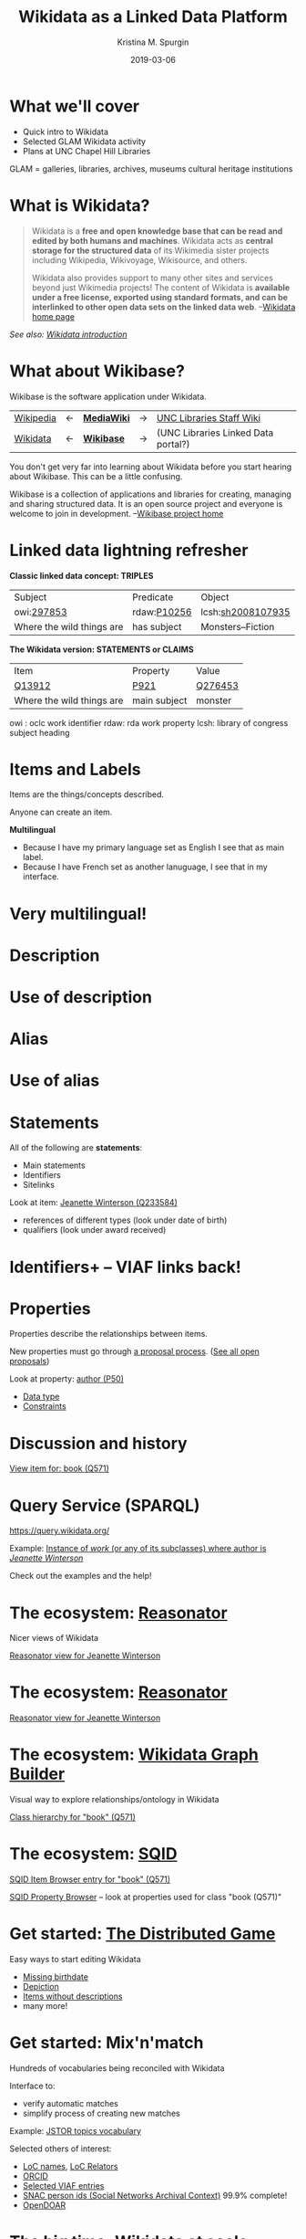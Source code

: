 #+AUTHOR: Kristina M. Spurgin
#+TITLE: Wikidata as a Linked Data Platform
#+EMAIL: kspurgin@email.unc.edu
#+DATE: 2019-03-06
#+REVEAL_TRANS: none
#+REVEAL_THEME: sky
#+REVEAL_MIN_SCALE: 1
#+REVEAL_MAX_SCALE: 1
#+REVEAL_MARGIN: 0
#+OPTIONS: toc:nil
#+OPTIONS: num:nil
#+OPTIONS: ^:nil
#+REVEAL_TITLE_SLIDE_BACKGROUND: ./images/Background1.png
#+EXPORT_FILE_NAME: index.html

* What we'll cover
 - Quick intro to Wikidata
 - Selected GLAM Wikidata activity
 - Plans at UNC Chapel Hill Libraries

#+BEGIN_NOTES
GLAM = galleries, libraries, archives, museums
cultural heritage institutions 
#+END_NOTES

* What is Wikidata? 
#+BEGIN_QUOTE
Wikidata is a *free and open knowledge base that can be read and edited by both humans and machines*.
Wikidata acts as *central storage for the structured data* of its Wikimedia sister projects including Wikipedia, Wikivoyage, Wikisource, and others.

Wikidata also provides support to many other sites and services beyond just Wikimedia projects! The content of Wikidata is *available under a free license, exported using standard formats, and can be interlinked to other open data sets on the linked data web*. --[[https://www.wikidata.org/wiki/Wikidata:Main_Page][Wikidata home page]]
#+END_QUOTE

/See also: [[https://www.wikidata.org/wiki/Wikidata:Introduction][Wikidata introduction]]/

* What about Wikibase?
Wikibase is the software application under Wikidata. 

|----------+----+------------+----+-------------------------------------|
| [[https://en.wikipedia.org/wiki/Main_Page][Wikipedia]] | <-  | *[[https://www.mediawiki.org/wiki/MediaWiki][MediaWiki]]* | -> | [[https://internal.lib.unc.edu/wikis/staff/index.php/Main_Page][UNC Libraries Staff Wiki]] |
| [[https://www.wikidata.org/wiki/Wikidata:Main_Page][Wikidata]] | <- | *[[http://wikiba.se/][Wikibase]]* | -> | (UNC Libraries Linked Data portal?) |
|----------+----+------------+----+-------------------------------------|

#+BEGIN_NOTES
You don't get very far into learning about Wikidata before you start hearing about Wikibase. This can be a little confusing.

Wikibase is a collection of applications and libraries for creating, managing and sharing structured data. It is an open source project and everyone is welcome to join in development. --[[http://wikiba.se/][Wikibase project home]]
#+END_NOTES

* Linked data lightning refresher
*Classic linked data concept: TRIPLES*

|---------------------------+-------------+-------------------|
| Subject | Predicate | Object |
| owi:[[http://classify.oclc.org/classify2/ClassifyDemo?owi=297853][297853]] | rdaw:[[http://www.rdaregistry.info/Elements/w/#P10256][P10256]] | lcsh:[[http://id.loc.gov/authorities/subjects/sh2008107935.html][sh2008107935]] |
| Where the wild things are | has subject | Monsters--Fiction |
|---------------------------+-------------+-------------------|

*The Wikidata version: STATEMENTS or CLAIMS*

|---------------------------+--------------+---------|
| Item                      | Property     | Value   |
| [[https://www.wikidata.org/wiki/Q13912][Q13912]]                    | [[https://www.wikidata.org/wiki/Property:P921][P921]]         | [[https://www.wikidata.org/wiki/Q276453][Q276453]] |
| Where the wild things are | main subject | monster |
|---------------------------+--------------+---------|

#+BEGIN_NOTES
owi : oclc work identifier
rdaw: rda work property
lcsh: library of congress subject heading
#+END_NOTES

* Items and Labels
Items are the things/concepts described. 

Anyone can create an item.

#+NAME:  fig:label.png
#+ATTR_HTML: :height 100%
[[./images/label.png]]

*Multilingual*
 - Because I have my primary language set as English I see that as main label.
 - Because I have French set as another lanuguage, I see that in my interface.

* Very multilingual!
#+NAME:  fig:multilinguallabel.png
#+ATTR_HTML: :height 100%
[[./images/multilinguallabel.png]]

* Description
#+NAME:  fig:description.png
#+ATTR_HTML: :height 100%
[[./images/description.png]]

* Use of description
#+NAME:  fig:descriptionuse.png
#+ATTR_HTML: :height 100%
[[./images/descriptionuse.png]]

* Alias
#+NAME:  fig:alias.png
#+ATTR_HTML: :height 100%
[[./images/alias.png]]

* Use of alias
#+NAME:  fig:aliasuse.png
#+ATTR_HTML: :height 100%
[[./images/aliasuse.png]]

* Statements
All of the following are *statements*:

- Main statements
- Identifiers
- Sitelinks

Look at item: [[https://www.wikidata.org/wiki/Q233584][Jeanette Winterson (Q233584)]]

- references of different types (look under date of birth)
- qualifiers (look under award received)

* Identifiers+ -- VIAF links back!
#+NAME:  fig:viaf.png
#+ATTR_HTML: :height 100%
[[./images/viaf.png]]

* Properties
Properties describe the relationships between items.

New properties must go through [[https://www.wikidata.org/wiki/Wikidata:Property_proposal][a proposal process]]. ([[https://www.wikidata.org/wiki/Wikidata:Property_proposal/Overview][See all open proposals]])

Look at property: [[https://www.wikidata.org/wiki/Property:P50][author (P50)]]

- [[https://www.wikidata.org/wiki/Help:Data_type][Data type]]
- [[https://www.wikidata.org/wiki/Help:Property_constraints_portal][Constraints]]

* Discussion and history
[[https://www.wikidata.org/wiki/Q571][View item for: book (Q571)]]

* Query Service (SPARQL)
https://query.wikidata.org/

Example: [[http://tinyurl.com/y2ktg752][Instance of /work/ (or any of its subclasses) where author is /Jeanette Winterson/]]

Check out the examples and the help!

* The ecosystem: [[https://tools.wmflabs.org/reasonator/][Reasonator]]
Nicer views of Wikidata

[[https://tools.wmflabs.org/reasonator/?&q=233584][Reasonator view for Jeanette Winterson]]

#+NAME:  fig:reasonator.png
#+ATTR_HTML: :height 100%
[[./images/reasonator.png]]

* The ecosystem: [[https://tools.wmflabs.org/reasonator/][Reasonator]]
[[https://tools.wmflabs.org/reasonator/?&q=233584][Reasonator view for Jeanette Winterson]]

#+NAME:  fig:reasonatorplus.png
#+ATTR_HTML: :height 100%
[[./images/reasonatorplus.png]]

* The ecosystem: [[https://angryloki.github.io/wikidata-graph-builder/][Wikidata Graph Builder]]
Visual way to explore relationships/ontology in Wikidata

[[https://angryloki.github.io/wikidata-graph-builder/?property=P279&item=Q571&iterations=5&limit=5][Class hierarchy for "book" (Q571)]]

#+NAME:  fig:wgb.png
#+ATTR_HTML: :height 100%
[[./images/wgb.png]]

* The ecosystem: [[https://tools.wmflabs.org/sqid/#/][SQID]]
[[https://tools.wmflabs.org/sqid/#/view?id=Q571][SQID Item Browser entry for "book" (Q571)]]

[[https://tools.wmflabs.org/sqid/#/browse?type=properties][SQID Property Browser]] -- look at properties used for class "book (Q571)"

* Get started: [[https://tools.wmflabs.org/wikidata-game/distributed/#][The Distributed Game]]
Easy ways to start editing Wikidata

- [[https://tools.wmflabs.org/wikidata-game/distributed/#game=50][Missing birthdate]]
- [[https://tools.wmflabs.org/wikidata-game/distributed/#game=49][Depiction]]
- [[https://tools.wmflabs.org/wikidata-game/distributed/#game=40][Items without descriptions]]
- many more! 

* Get started: Mix'n'match
Hundreds of vocabularies being reconciled with Wikidata

Interface to: 

- verify automatic matches
- simplify process of creating new matches

Example: [[https://tools.wmflabs.org/mix-n-match/#/catalog/399][JSTOR topics vocabulary]]

Selected others of interest:
- [[https://tools.wmflabs.org/mix-n-match/#/catalog/427][LoC names]], [[https://tools.wmflabs.org/mix-n-match/#/catalog/1277][LoC Relators]]
- [[https://tools.wmflabs.org/mix-n-match/#/catalog/68][ORCID]]
- [[https://tools.wmflabs.org/mix-n-match/#/catalog/2050][Selected VIAF entries]]
- [[https://tools.wmflabs.org/mix-n-match/#/catalog/344][SNAC person ids (Social Networks Archival Context)]] 99.9% complete!
- [[https://tools.wmflabs.org/mix-n-match/#/catalog/983][OpenDOAR]]

* The big time: Wikidata at scale
- [[https://tools.wmflabs.org/openrefine-wikidata/][OpenRefine]]
- [[https://tools.wmflabs.org/wikidata-todo/quick_statements.php][QuickStatements]]
- [[http://petscan.wmflabs.org/][PetScan]]

* GLAM and Wikidata? -- General
- Allison-Cassin, Stacy and Scott, Dan. (May 2018) [[https://journal.code4lib.org/articles/13424][Wikidata: a platform for your library’s linked open data.]] Code4Lib Journal, Issue 40.
- ARL draft white paper on Wikimedia and Linked Open Data open for comment in Fall 2018. ([[https://www.arl.org/news/arl-news/4682-arl-wikimedia-and-linked-open-data-draft-white-paper-open-for-comments-through-november-30][about]] | [[https://docs.google.com/document/d/1ZsOyw2sOD3a7xJQ6XCSYDGjZUPxGGl8tuvC7vvtlJRU/edit][draft]])
- [[https://www.facebook.com/groups/Wikidata.GLAM/][Wikidata + GLAM Facebook group]]
- [[https://meta.wikimedia.org/wiki/Wikimedia_and_Libraries_User_Group][Wikimedia and Libraries User Group]]

* Projects
Wikidata projects working out data models, best practices, data enrichment in certain areas, including:

- [[https://meta.wikimedia.org/wiki/WikiCite][WikiCite]]
- [[https://www.wikidata.org/wiki/Wikidata:WikiProject_Books][Books]]
- [[https://www.wikidata.org/wiki/Wikidata:WikiProject_Libraries][Libraries]]
- [[https://www.wikidata.org/wiki/Wikidata:WikiProject_Archival_Description][Archival description]]
- [[https://www.wikidata.org/wiki/Wikidata:WikiProject_Source_MetaData/Indexes][Indexes]]
- [[https://www.wikidata.org/wiki/Wikidata:WikiProject_Cultural_heritage][Cultural heritage]]
- [[https://www.wikidata.org/wiki/Wikidata:WikiProject_Events][Events]] (including conferences... citation implications!)

* Applications
- [[https://tools.wmflabs.org/scholia/][Scholia]] - interface to the scholarly bibliographic data in Wikidata
- [[https://search.library.wisc.edu/catalog/9910034010302121][University of Wisconsin-Madison Libraries catalog integration]] - "Information from the Web" section added to end of record view
- [[https://laurentian.concat.ca/eg/opac/record/738234?locg=105][Laurentian University Library catalog integration]]  

* GLAM Wikibase
- OCLC's [[http://www.projectpassage.org/wiki/Main_Page][Project Passage]] ([[https://www.oclc.org/research/themes/data-science/linkeddata/linked-data-prototype.html][overview]])
- Europeana's [[https://wiki.eagle-network.eu/wiki/Main_Page][EAGLE Project]]
- Rhizome [[https://wikimediafoundation.org/2018/09/06/rhizome-wikibase/][plans to migrate its ArtBase]]

#+BEGIN_NOTES
*Project Passage*: a prototype to demonstrate the value of linked data for improving resource-description workflows in libraries

- Reconciliation service – to connect legacy bibliographic information to linked data entities
- An editor service – to view, create and edit linked data descriptions and relationships

NCSU is a partner

*EAGLE*: authoritative multilingual source of translations of ancient Greek and Roman inscriptions
#+END_NOTES


* At UNC Chapel Hill Libraries
*On the table:*

- model the Libraries in Wikidata
  - [[https://www.wikidata.org/wiki/Q49060650][University Libraries at the University of North Carolina at Chapel Hill (Q49060650)]]
  - [[https://www.wikidata.org/wiki/Q14708020][Wilson Special Collections Library (Q14708020)]]
  - others?
- addition of [[https://www.wikidata.org/wiki/Property:P485][archives at (P485)]] property to Wikidata items for people and organizations whose papers or correspondence we hold

*Other ideas:*

- create items for unique archival collections
- representing our faculty and publications in Wikidata (?)
- edit-a-thons to reconcile vocabularies we care about
- experiment with leveraging Wikidata in our systems
- NC Metadata Connect name authority project (possible use of Wikibase)

* Resources
 - [[https://www.wikidata.org/wiki/Wikidata:Wikidata_educational_resources][Wikidata educational resources]]
 - [[https://www.wikidata.org/wiki/Wikidata:Training][Wikidata training]]

This presentation heavily cribbed from: 
 - [[https://www.wikidata.org/wiki/Wikidata:In_one_page][Wikidata in one page]]
 - ARL draft white paper on Wikidata in Libraries 
